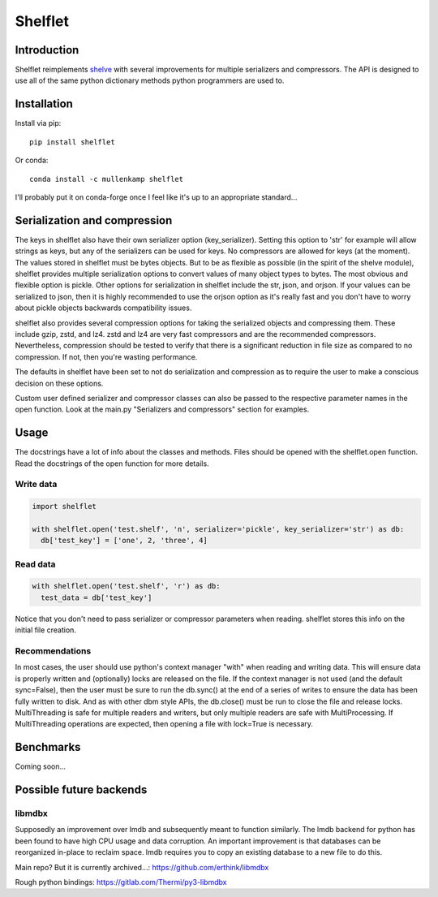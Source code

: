 Shelflet
==================================

Introduction
------------
Shelflet reimplements `shelve <https://docs.python.org/3/library/shelve.html>`_ with several improvements for multiple serializers and compressors. The API is designed to use all of the same python dictionary methods python programmers are used to.


Installation
------------
Install via pip::

  pip install shelflet

Or conda::

  conda install -c mullenkamp shelflet


I'll probably put it on conda-forge once I feel like it's up to an appropriate standard...


Serialization and compression
-----------------------------
The keys in shelflet also have their own serializer option (key_serializer). Setting this option to 'str' for example will allow strings as keys, but any of the serializers can be used for keys. No compressors are allowed for keys (at the moment).
The values stored in shelflet must be bytes objects. But to be as flexible as possible (in the spirit of the shelve module), shelflet provides multiple serialization options to convert values of many object types to bytes. The most obvious and flexible option is pickle. Other options for serialization in shelflet include the str, json, and orjson. If your values can be serialized to json, then it is highly recommended to use the orjson option as it's really fast and you don't have to worry about pickle objects backwards compatibility issues.

shelflet also provides several compression options for taking the serialized objects and compressing them. These include gzip, zstd, and lz4. zstd and lz4 are very fast compressors and are the recommended compressors. Nevertheless, compression should be tested to verify that there is a significant reduction in file size as compared to no compression. If not, then you're wasting performance.

The defaults in shelflet have been set to not do serialization and compression as to require the user to make a conscious decision on these options.

Custom user defined serializer and compressor classes can also be passed to the respective parameter names in the open function. Look at the main.py "Serializers and compressors" section for examples.

Usage
-----
The docstrings have a lot of info about the classes and methods. Files should be opened with the shelflet.open function. Read the docstrings of the open function for more details.

Write data
~~~~~~~~~~
.. code:: python

  import shelflet

  with shelflet.open('test.shelf', 'n', serializer='pickle', key_serializer='str') as db:
    db['test_key'] = ['one', 2, 'three', 4]


Read data
~~~~~~~~~
.. code:: python

  with shelflet.open('test.shelf', 'r') as db:
    test_data = db['test_key']

Notice that you don't need to pass serializer or compressor parameters when reading. shelflet stores this info on the initial file creation.

Recommendations
~~~~~~~~~~~~~~~
In most cases, the user should use python's context manager "with" when reading and writing data. This will ensure data is properly written and (optionally) locks are released on the file. If the context manager is not used (and the default sync=False), then the user must be sure to run the db.sync() at the end of a series of writes to ensure the data has been fully written to disk. And as with other dbm style APIs, the db.close() must be run to close the file and release locks. MultiThreading is safe for multiple readers and writers, but only multiple readers are safe with MultiProcessing. If MultiThreading operations are expected, then opening a file with lock=True is necessary.


Benchmarks
-----------
Coming soon...

Possible future backends
------------------------
libmdbx
~~~~~~~
Supposedly an improvement over lmdb and subsequently meant to function similarly. The lmdb backend for python has been found to have high CPU usage and data corruption.
An important improvement is that databases can be reorganized in-place to reclaim space. lmdb requires you to copy an existing database to a new file to do this.

Main repo? But it is currently archived...:
https://github.com/erthink/libmdbx

Rough python bindings:
https://gitlab.com/Thermi/py3-libmdbx
